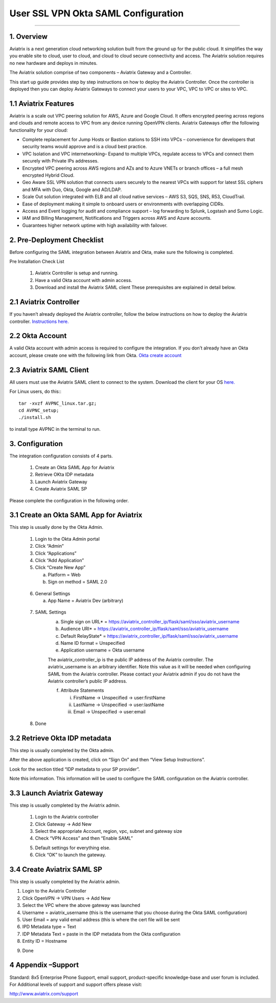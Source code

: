 .. meta::
   :description: Aviatrix User SSL VPN Okta SAML Configuration
   :keywords: Okta, SAML, user vpn, okta saml, Aviatrix

=====================================
User SSL VPN Okta SAML Configuration
=====================================
=====================================


1.  Overview
------------

Aviatrix is a next generation cloud networking solution built from the ground up for the public cloud.
It simplifies the way you enable site to cloud, user to cloud, and cloud to cloud secure connectivity
and access. The Aviatrix solution requires no new hardware and deploys in minutes.

The Aviatrix solution comprise of two components – Aviatrix Gateway and a Controller.

This start up guide provides step by step instructions on how to deploy the Aviatrix Controller.
Once the controller is deployed then you can deploy Aviatrix Gateways to connect your users to your
VPC, VPC to VPC or sites to VPC.

1.1 Aviatrix Features
----------------------

Aviatrix is a scale out VPC peering solution for AWS, Azure and Google Cloud. It offers encrypted
peering across regions and clouds and remote access to VPC from any device running OpenVPN clients.
Aviatrix Gateways offer the following functionality for your cloud:

- Complete replacement for Jump Hosts or Bastion stations to SSH into VPCs – convenience for developers that security teams would approve and is a cloud best practice.
-	VPC Isolation and VPC internetworking– Expand to multiple VPCs, regulate access to VPCs and connect them securely with Private IPs addresses.
-	Encrypted VPC peering across AWS regions and AZs and to Azure VNETs or branch offices – a full mesh encrypted Hybrid Cloud.
-	Geo Aware SSL VPN solution that connects users securely to the nearest VPCs with support for latest SSL ciphers and MFA with Duo, Okta, Google and AD/LDAP.
-	Scale Out solution integrated with ELB and all cloud native services – AWS S3, SQS, SNS, R53, CloudTrail.
-	Ease of deployment making it simple to onboard users or environments with overlapping CIDRs.
-	Access and Event logging for audit and compliance support – log forwarding to Splunk, Logstash and Sumo Logic.
- 	IAM and Billing Management, Notifications and Triggers across AWS and Azure accounts.
- 	Guarantees higher network uptime with high availability with failover.

2. Pre-Deployment Checklist
-----------------------------
Before configuring the SAML integration between Aviatrix and Okta, make sure the following is completed.

Pre Installation Check List

	1.	Aviatrix Controller is setup and running.
	2.	Have a valid Okta account with admin access.
	3.	Download and install the Aviatrix SAML client These prerequisites are explained in detail below.


2.1 Aviatrix Controller
------------------------

If you haven’t already deployed the Aviatrix controller, follow the below instructions on how to deploy the Aviatrix controller.
`Instructions here.  <http://docs.aviatrix.com>`_

2.2 Okta Account
----------------

A valid Okta account with admin access is required to configure the integration. If you don’t already have an Okta account, 
please create one with the following link from Okta.
`Okta create account <https://www.okta.com/start-with-okta/>`_

2.3 Aviatrix SAML Client
------------------------

All users must use the Aviatrix SAML client to connect to the system.  Download the client for your OS 
`here. <http://docs.aviatrix.com/Downloads/samlclient.html>`_

For Linux users, do this:::

  tar -xvzf AVPNC_linux.tar.gz; 
  cd AVPNC_setup; 
  ./install.sh 
  
to install type AVPNC in the terminal to run.

3. Configuration
----------------

The integration configuration consists of 4 parts.

	1.	Create an Okta SAML App for Aviatrix
	2.	Retrieve OKta IDP metadata
	3.	Launch Aviatrix Gateway
	4.	Create Aviatrix SAML SP

Please complete the configuration in the following order.

3.1 Create an Okta SAML App for Aviatrix
-----------------------------------------

This step is usually done by the Okta Admin.

	1.	Login to the Okta Admin portal
	2.	Click “Admin”
	3.	Click “Applications”
	4.	Click “Add Application”
	5.	Click “Create New App”
	
		a.	Platform = Web
		b.	Sign on method = SAML 2.0

|image0|
	
	6.	General Settings
	
		a.	App Name = Aviatrix Dev (arbitrary)

|image1|

	7.  SAML Settings
		a.	Single sign on URL* = https://aviatrix_controller_ip/flask/saml/sso/aviatrix_username
		b.	Audience URI* = https://aviatrix_controller_ip/flask/saml/sso/aviatrix_username
		c.	Default RelayState* = https://aviatrix_controller_ip/flask/saml/sso/aviatrix_username
		d.	Name ID format = Unspecified
		e.	Application username = Okta username
		
		|image2|
		
		The aviatrix_controller_ip is the public IP address of the Aviatrix controller. The aviatrix_username
		is an arbitrary identifier. Note this value as it will be needed when configuring SAML from the Aviatrix controller. 
		Please contact your Aviatrix admin if you do not have the Aviatrix controller’s public IP address.
		
		f.	Attribute Statements
		
			i.	FirstName -> Unspecified -> user:firstName
			ii.	LastName -> Unspecified -> user:lastName
			iii.	Email -> Unspecified -> user:email

|image3|		
			
	8.  Done		
	
	
3.2  Retrieve Okta IDP metadata
--------------------------------
This step is usually completed by the Okta admin.

After the above application is created, click on “Sign On” and then “View Setup Instructions”.

|image4|

Look for the section titled “IDP metadata to your SP provider”.

|image5|
Note this information. This information will be used to configure the SAML configuration on the Aviatrix controller.

3.3	Launch Aviatrix Gateway
-----------------------------

This step is usually completed by the Aviatrix admin.

	1.	Login to the Aviatrix controller
	2.	Click Gateway -> Add New
	3.	Select the appropriate Account, region, vpc, subnet and gateway size
	4.	Check “VPN Access” and then “Enable SAML”

	|image6|
	
	5.	Default settings for everything else.
	
	6.	Click “OK” to launch the gateway.
	
	
3.4	Create Aviatrix SAML SP
-------------------------------

This step is usually completed by the Aviatrix admin.

1.	Login to the Aviatrix Controller
2.	Click OpenVPN -> VPN Users -> Add New
3.	Select the VPC where the above gateway was launched
4.	Username = aviatrix_username (this is the username that you choose during the Okta SAML configuration)
5.	User Email = any valid email address (this is where the cert file will be sent
6.	IPD Metadata type = Text
7.	IDP Metadata Text = paste in the IDP metadata from the Okta configuration
8.	Entity ID = Hostname

|image7|

9.  Done
	


4	Appendix –Support
-------------------------

Standard: 8x5 Enterprise Phone Support, email support, product-specific knowledge-base and user forum is included. For Additional levels of support and support offers please visit:

http://www.aviatrix.com/support


	
.. |image0| image:: SSL_VPN_Okta_SAML_media/image0.png

.. |image1| image:: SSL_VPN_Okta_SAML_media/image1.png

.. |image2| image:: SSL_VPN_Okta_SAML_media/image2.png

.. |image3| image:: SSL_VPN_Okta_SAML_media/image3.png

.. |image4| image:: SSL_VPN_Okta_SAML_media/image4.png

.. |image5| image:: SSL_VPN_Okta_SAML_media/image5.png

.. |image6| image:: SSL_VPN_Okta_SAML_media/image6.png

.. |image7| image:: SSL_VPN_Okta_SAML_media/image7.png


.. disqus::